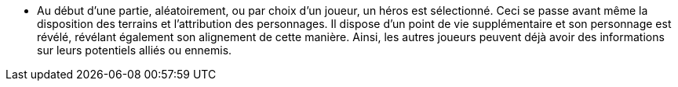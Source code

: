 - Au début d'une partie, aléatoirement, ou par choix d'un joueur, un héros est sélectionné. Ceci se passe avant même la disposition des terrains et l'attribution des personnages. Il dispose d'un point de vie supplémentaire et son personnage est révélé, révélant également son alignement de cette manière. Ainsi, les autres joueurs peuvent déjà avoir des informations sur leurs potentiels alliés ou ennemis.